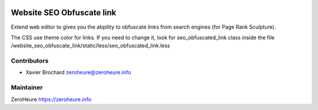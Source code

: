 .. image:: https://img.shields.io/badge/licence-LGPL--3-blue.svg
   :target: http://www.gnu.org/licenses/lgpl-3.0-standalone.html
   :alt: License: LGPL-3

======================
Website SEO Obfuscate link
======================

Extend web editor to gives you the abpility to obfuscate links from search engines (for Page Rank Sculpture). 

The CSS use theme color for links. If you need to change it, look for seo_obfuscated_link class inside the file
/website_seo_obfuscate_link/static/less/seo_obfuscated_link.less

Contributors
------------

* Xavier Brochard zeroheure@zeroheure.info

Maintainer
----------

ZeroHeure
https://zeroheure.info


